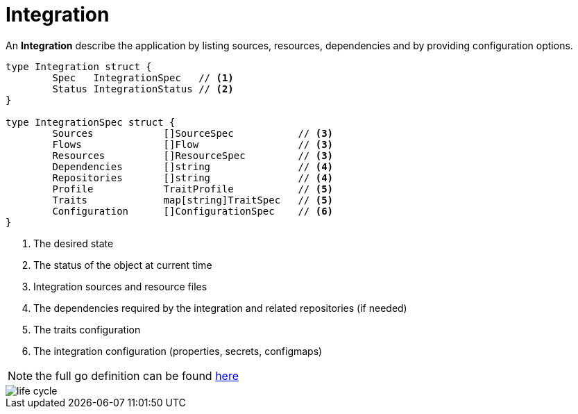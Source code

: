 [[integration]]
= Integration

An *Integration* describe the application by listing sources, resources, dependencies and by providing configuration options.

[source,go]
----
type Integration struct {
	Spec   IntegrationSpec   // <1>
	Status IntegrationStatus // <2>
}

type IntegrationSpec struct {
	Sources            []SourceSpec           // <3>    
	Flows              []Flow                 // <3> 
	Resources          []ResourceSpec         // <3>            
	Dependencies       []string               // <4> 
	Repositories       []string               // <4>
	Profile            TraitProfile           // <5>
	Traits             map[string]TraitSpec   // <5>
	Configuration      []ConfigurationSpec    // <6>
}
----
<1> The desired state
<2> The status of the object at current time
<3> Integration sources and resource files
<4> The dependencies required by the integration and related repositories (if needed)
<5> The traits configuration
<6> The integration configuration (properties, secrets, configmaps)

[NOTE]
====
the full go definition can be found https://github.com/aanogueira/camel-k/blob/main/pkg/apis/camel/v1/integration_types.go[here]
====

image::architecture/camel-k-state-machine-integration.png[life cycle]
